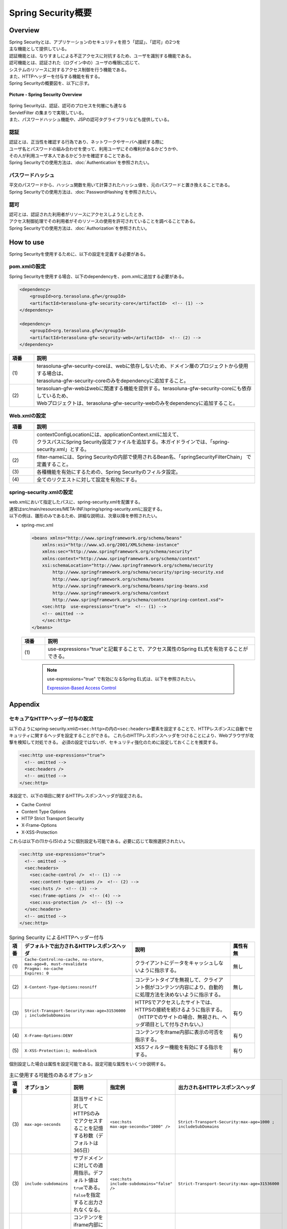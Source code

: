 Spring Security概要
================================================================================

.. only:: html

 .. contents:: 目次
    :local:

Overview
--------------------------------------------------------------------------------

| Spring Securityとは、アプリケーションのセキュリティを担う「認証」、「認可」の2つを
| 主な機能として提供している。
| 認証機能とは、なりすましによる不正アクセスに対抗するため、ユーザを識別する機能である。
| 認可機能とは、認証された（ログイン中の）ユーザの権限に応じて、
| システムのリソースに対するアクセス制御を行う機能である。
| また、HTTPヘッダーを付与する機能を有する。

| Spring Securityの概要図を、以下に示す。

.. figure:: ./images/spring_security_overview.png
   :alt: Spring Security Overview
   :width: 80%
   :align: center

   **Picture - Spring Security Overview**

| Spring Securityは、認証、認可のプロセスを何層にも連なる
| ServletFilter の集まりで実現している。
| また、パスワードハッシュ機能や、JSPの認可タグライブラリなども提供している。

認証
^^^^^^^^^^^^^^^^^^^^^^^^^^^^^^^^^^^^^^^^^^^^^^^^^^^^^^^^^^^^^^^^^^^^^^^^^^^^^^^^
| 認証とは、正当性を確認する行為であり、ネットワークやサーバへ接続する際に
| ユーザ名とパスワードの組み合わせを使って、利用ユーザにその権利があるかどうかや、
| その人が利用ユーザ本人であるかどうかを確認することである。
| Spring Securityでの使用方法は、\ :doc:`Authentication`\ を参照されたい。

パスワードハッシュ
^^^^^^^^^^^^^^^^^^^^^^^^^^^^^^^^^^^^^^^^^^^^^^^^^^^^^^^^^^^^^^^^^^^^^^^^^^^^^^^^
| 平文のパスワードから、ハッシュ関数を用いて計算されたハッシュ値を、元のパスワードと置き換えることである。
| Spring Securityでの使用方法は、\ :doc:`PasswordHashing`\ を参照されたい。

認可
^^^^^^^^^^^^^^^^^^^^^^^^^^^^^^^^^^^^^^^^^^^^^^^^^^^^^^^^^^^^^^^^^^^^^^^^^^^^^^^^
| 認可とは、認証された利用者がリソースにアクセスしようとしたとき、
| アクセス制御処理でその利用者がそのリソースの使用を許可されていることを調べることである。
| Spring Securityでの使用方法は、\ :doc:`Authorization`\ を参照されたい。

.. _howtouse_springsecurity:

How to use
--------------------------------------------------------------------------------

| Spring Securityを使用するために、以下の設定を定義する必要がある。

pom.xmlの設定
^^^^^^^^^^^^^^^^^^^^^^^^^^^^^^^^^^^^^^^^^^^^^^^^^^^^^^^^^^^^^^^^^^^^^^^^^^^^^^^^
| Spring Securityを使用する場合、以下のdependencyを、pom.xmlに追加する必要がある。

.. code-block:: xml

    <dependency>
        <groupId>org.terasoluna.gfw</groupId>
        <artifactId>terasoluna-gfw-security-core</artifactId>  <!-- (1) -->
    </dependency>

    <dependency>
        <groupId>org.terasoluna.gfw</groupId>
        <artifactId>terasoluna-gfw-security-web</artifactId>  <!-- (2) -->
    </dependency>

.. tabularcolumns:: |p{0.10\linewidth}|p{0.90\linewidth}|
.. list-table::
   :header-rows: 1
   :widths: 10 90

   * - 項番
     - 説明
   * - | (1)
     - | terasoluna-gfw-security-coreは、webに依存しないため、ドメイン層のプロジェクトから使用する場合は、
       | terasoluna-gfw-security-coreのみをdependencyに追加すること。
   * - | (2)
     - | terasoluan-gfw-webはwebに関連する機能を提供する。terasoluna-gfw-security-coreにも依存しているため、
       | Webプロジェクトは、terasoluna-gfw-security-webのみをdependencyに追加すること。

Web.xmlの設定
^^^^^^^^^^^^^^^^^^^^^^^^^^^^^^^^^^^^^^^^^^^^^^^^^^^^^^^^^^^^^^^^^^^^^^^^^^^^^^^^
.. code-block:: xml
   :emphasize-lines: 5,13-20

    <context-param>
      <param-name>contextConfigLocation</param-name>
      <param-value>  <!-- (1) -->
          classpath*:META-INF/spring/applicationContext.xml
          classpath*:META-INF/spring/spring-security.xml
      </param-value>
    </context-param>
    <listener>
      <listener-class>
        org.springframework.web.context.ContextLoaderListener
      </listener-class>
    </listener>
    <filter>
      <filter-name>springSecurityFilterChain</filter-name>  <!-- (2) -->
      <filter-class>org.springframework.web.filter.DelegatingFilterProxy</filter-class>  <!-- (3) -->
    </filter>
    <filter-mapping>
      <filter-name>springSecurityFilterChain</filter-name>
      <url-pattern>/*</url-pattern>  <!-- (4) -->
    </filter-mapping>

.. tabularcolumns:: |p{0.10\linewidth}|p{0.90\linewidth}|
.. list-table::
   :header-rows: 1
   :widths: 10 90

   * - 項番
     - 説明
   * - | (1)
     - | contextConfigLocationには、applicationContext.xmlに加えて、
       | クラスパスにSpring Security設定ファイルを追加する。本ガイドラインでは、「spring-security.xml」とする。
   * - | (2)
     - | filter-nameには、Spring Securityの内部で使用されるBean名、「springSecurityFilterChain」 で定義すること。
   * - | (3)
     - 各種機能を有効にするための、Spring Securityのフィルタ設定。
   * - | (4)
     - 全てのリクエストに対して設定を有効にする。

spring-security.xmlの設定
^^^^^^^^^^^^^^^^^^^^^^^^^^^^^^^^^^^^^^^^^^^^^^^^^^^^^^^^^^^^^^^^^^^^^^^^^^^^^^^^

| web.xmlにおいて指定したパスに、spring-security.xmlを配置する。
| 通常はsrc/main/resources/META-INF/spring/spring-security.xmlに設定する。
| 以下の例は、雛形のみであるため、詳細な説明は、次章以降を参照されたい。

* spring-mvc.xml

  .. code-block:: xml

    <beans xmlns="http://www.springframework.org/schema/beans"
        xmlns:xsi="http://www.w3.org/2001/XMLSchema-instance"
        xmlns:sec="http://www.springframework.org/schema/security"
        xmlns:context="http://www.springframework.org/schema/context"
        xsi:schemaLocation="http://www.springframework.org/schema/security
            http://www.springframework.org/schema/security/spring-security.xsd
            http://www.springframework.org/schema/beans
            http://www.springframework.org/schema/beans/spring-beans.xsd
            http://www.springframework.org/schema/context
            http://www.springframework.org/schema/context/spring-context.xsd">
        <sec:http  use-expressions="true">  <!-- (1) -->
        <!-- omitted -->
        </sec:http>
    </beans>

  .. tabularcolumns:: |p{0.10\linewidth}|p{0.90\linewidth}|
  .. list-table::
     :header-rows: 1
     :widths: 10 90

     * - 項番
       - 説明
     * - | (1)
       - | use-expressions="true"と記載することで、アクセス属性のSpring EL式を有効することができる。

  \

      .. note::
          use-expressions="true" で有効になるSpring EL式は、以下を参照されたい。

          \ `Expression-Based Access Control <http://static.springsource.org/spring-security/site/docs/3.1.x/reference/el-access.html>`_\

Appendix
--------------------------------------------------------------------------------

セキュアなHTTPヘッダー付与の設定
^^^^^^^^^^^^^^^^^^^^^^^^^^^^^^^^^^^^^^^^^^^^^^^^^^^^^^^^^^^^^^^^^^^^^^^^^^^^^^^^

以下のようにspring-security.xmlの\ ``<sec:http>``\ の内の\ ``<sec:headers>``\ 要素を設定することで、HTTPレスポンスに自動でセキュリティに関するヘッダを設定することができる。
これらのHTTPレスポンスヘッダをつけることにより、Webブラウザが攻撃を検知して対処できる。
必須の設定ではないが、セキュリティ強化のために設定しておくことを推奨する。

.. code-block:: xml

    <sec:http use-expressions="true">
      <!-- omitted -->
      <sec:headers />
      <!-- omitted -->
    </sec:http>

本設定で、以下の項目に関するHTTPレスポンスヘッダが設定される。

* Cache Control
* Content Type Options
* HTTP Strict Transport Security
* X-Frame-Options
* X-XSS-Protection


これらは以下の(1)から(5)のように個別設定も可能である。必要に応じて取捨選択されたい。

.. code-block:: xml

    <sec:http use-expressions="true">
      <!-- omitted -->
      <sec:headers>
        <sec:cache-control />  <!-- (1) -->
        <sec:content-type-options />  <!-- (2) -->
        <sec:hsts />  <!-- (3) -->
        <sec:frame-options />  <!-- (4) -->
        <sec:xss-protection />  <!-- (5) -->
      </sec:headers>
      <!-- omitted -->
    </sec:http>

.. tabularcolumns:: |p{0.05\linewidth}|p{0.45\linewidth}|p{0.40\linewidth}|p{0.10\linewidth}|
.. list-table:: Spring Security によるHTTPヘッダー付与
   :header-rows: 1
   :widths: 5 45 40 10

   * - 項番
     - デフォルトで出力されるHTTPレスポンスヘッダ
     - 説明
     - 属性有無
   * - | (1)
     - | \ ``Cache-Control:no-cache, no-store, max-age=0, must-revalidate``\ 
       | \ ``Pragma: no-cache``\ 
       | \ ``Expires: 0``\ 
     - | クライアントにデータをキャッシュしないように指示する。
     - | 無し
   * - | (2)
     - | \ ``X-Content-Type-Options:nosniff``\ 
     - | コンテントタイプを無視して、クライアント側がコンテンツ内容により、自動的に処理方法を決めないように指示する。
     - | 無し
   * - | (3)
     - | \ ``Strict-Transport-Security:max-age=31536000 ; includeSubDomains``\ 
     - | HTTPSでアクセスしたサイトでは、HTTPSの接続を続けるように指示する。（HTTPでのサイトの場合、無視され、ヘッダ項目として付与されない。）
     - | 有り
   * - | (4)
     - | \ ``X-Frame-Options:DENY``\ 
     - | コンテンツをiframe内部に表示の可否を指示する。
     - | 有り
   * - | (5)
     - | \ ``X-XSS-Protection:1; mode=block``\ 
     - | XSSフィルター機能を有効にする指示をする。
     - | 有り

個別設定した場合は属性を設定可能である。設定可能な属性をいくつか説明する。

.. tabularcolumns:: |p{0.05\linewidth}|p{0.20\linewidth}|p{0.30\linewidth}|p{0.20\linewidth}|p{0.25\linewidth}|
.. list-table:: 主に使用する可能性のあるオプション
   :header-rows: 1
   :widths: 5 20 30 20 25

   * - 項番
     - オプション
     - 説明
     - 指定例
     - 出力されるHTTPレスポンスヘッダ
   * - | (3)
     - | \ ``max-age-seconds``\ 
     - | 該当サイトに対してHTTPSのみでアクセスすることを記憶する秒数（デフォルトは365日）
     - | \ ``<sec:hsts max-age-seconds="1000" />``\ 
     - | \ ``Strict-Transport-Security:max-age=1000 ; includeSubDomains``\ 
   * - | (3)
     - | \ ``include-subdomains``\ 
     - | サブドメインに対しての適用指示。デフォルト値は\ ``true``\ である。\ ``false``\ を指定すると出力されなくなる。
     - | \ ``<sec:hsts include-subdomains="false" />``\ 
     - | \ ``Strict-Transport-Security:max-age=31536000``\ 
   * - | (4)
     - | \ ``policy``\ 
     - | コンテンツをiframe内部に表示する許可方法を指示する。デフォルト値は\ ``DENY``\ （フレーム内に表示するのを全面禁止）である。\ ``SAMEORIGIN``\ (同サイト内ページのみフレームに読み込みを許可する)にも変更可能である。
     - | \ ``<sec:frame-options policy="SAMEORIGIN" />``\ 
     - | \ ``X-Frame-Options:SAMEORIGIN``\ 
   * - | (5)
     - | \ ``enabled,block``\ 
     - | \ ``false``\ を指定して、XSSフィルターを無効にすることが可能となるが、有効化を推奨する。
     - | \ ``<sec:xss-protection enabled="false" block="false" />``\ 
     - | \ ``X-XSS-Protection:0``\ 


詳細については\ `公式リファレンス <http://docs.spring.io/spring-security/site/docs/3.2.4.RELEASE/reference/htmlsingle/#default-security-headers>`_\ を参照されたい。


.. raw:: latex

   \newpage


